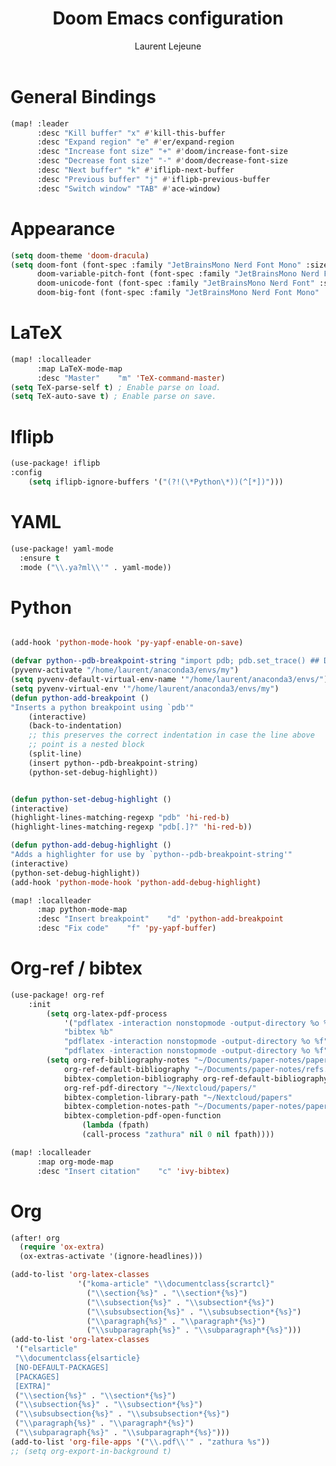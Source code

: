 #+TITLE:       Doom Emacs configuration
#+AUTHOR:      Laurent Lejeune
* General Bindings
#+begin_src emacs-lisp :tangle yes
(map! :leader
      :desc "Kill buffer" "x" #'kill-this-buffer
      :desc "Expand region" "e" #'er/expand-region
      :desc "Increase font size" "+" #'doom/increase-font-size
      :desc "Decrease font size" "-" #'doom/decrease-font-size
      :desc "Next buffer" "k" #'iflipb-next-buffer
      :desc "Previous buffer" "j" #'iflipb-previous-buffer
      :desc "Switch window" "TAB" #'ace-window)
#+end_src
* Appearance
#+begin_src emacs-lisp :tangle yes
(setq doom-theme 'doom-dracula)
(setq doom-font (font-spec :family "JetBrainsMono Nerd Font Mono" :size 16)
      doom-variable-pitch-font (font-spec :family "JetBrainsMono Nerd Font") ; inherits `doom-font''s :size
      doom-unicode-font (font-spec :family "JetBrainsMono Nerd Font" :size 16)
      doom-big-font (font-spec :family "JetBrainsMono Nerd Font Mono" :size 19))
#+end_src
* LaTeX
#+begin_src emacs-lisp :tangle yes
(map! :localleader
      :map LaTeX-mode-map
      :desc "Master"    "m" 'TeX-command-master)
(setq TeX-parse-self t) ; Enable parse on load.
(setq TeX-auto-save t) ; Enable parse on save.
#+end_src

* Iflipb
#+begin_src emacs-lisp :tangle yes
(use-package! iflipb
:config
    (setq iflipb-ignore-buffers '("(?!(\*Python\*))(^[*])")))
#+end_src

* YAML
#+begin_src emacs-lisp :tangle yes
(use-package! yaml-mode
  :ensure t
  :mode ("\\.ya?ml\\'" . yaml-mode))
#+end_src

* Python
#+begin_src emacs-lisp :tangle yes

(add-hook 'python-mode-hook 'py-yapf-enable-on-save)

(defvar python--pdb-breakpoint-string "import pdb; pdb.set_trace() ## DEBUG ##")
(pyvenv-activate "/home/laurent/anaconda3/envs/my")
(setq pyvenv-default-virtual-env-name '"/home/laurent/anaconda3/envs/")
(setq pyvenv-virtual-env '"/home/laurent/anaconda3/envs/my")
(defun python-add-breakpoint ()
"Inserts a python breakpoint using `pdb'"
    (interactive)
    (back-to-indentation)
    ;; this preserves the correct indentation in case the line above
    ;; point is a nested block
    (split-line)
    (insert python--pdb-breakpoint-string)
    (python-set-debug-highlight))


(defun python-set-debug-highlight ()
(interactive)
(highlight-lines-matching-regexp "pdb" 'hi-red-b)
(highlight-lines-matching-regexp "pdb[.]?" 'hi-red-b))

(defun python-add-debug-highlight ()
"Adds a highlighter for use by `python--pdb-breakpoint-string'"
(interactive)
(python-set-debug-highlight))
(add-hook 'python-mode-hook 'python-add-debug-highlight)

(map! :localleader
      :map python-mode-map
      :desc "Insert breakpoint"    "d" 'python-add-breakpoint
      :desc "Fix code"    "f" 'py-yapf-buffer)
#+end_src
* Org-ref / bibtex
#+begin_src emacs-lisp :tangle yes
(use-package! org-ref
    :init
        (setq org-latex-pdf-process
            '("pdflatex -interaction nonstopmode -output-directory %o %f"
            "bibtex %b"
            "pdflatex -interaction nonstopmode -output-directory %o %f"
            "pdflatex -interaction nonstopmode -output-directory %o %f"))
        (setq org-ref-bibliography-notes "~/Documents/paper-notes/paper-notes.org"
            org-ref-default-bibliography "~/Documents/paper-notes/refs.bib"
            bibtex-completion-bibliography org-ref-default-bibliography
            org-ref-pdf-directory "~/Nextcloud/papers/"
            bibtex-completion-library-path "~/Nextcloud/papers"
            bibtex-completion-notes-path "~/Documents/paper-notes/paper-notes.org"
            bibtex-completion-pdf-open-function
                (lambda (fpath)
                (call-process "zathura" nil 0 nil fpath))))

(map! :localleader
      :map org-mode-map
      :desc "Insert citation"    "c" 'ivy-bibtex)
#+end_src
* Org
#+begin_src emacs-lisp :tangle yes
(after! org
  (require 'ox-extra)
  (ox-extras-activate '(ignore-headlines)))

(add-to-list 'org-latex-classes
               '("koma-article" "\\documentclass{scrartcl}"
                 ("\\section{%s}" . "\\section*{%s}")
                 ("\\subsection{%s}" . "\\subsection*{%s}")
                 ("\\subsubsection{%s}" . "\\subsubsection*{%s}")
                 ("\\paragraph{%s}" . "\\paragraph*{%s}")
                 ("\\subparagraph{%s}" . "\\subparagraph*{%s}")))
(add-to-list 'org-latex-classes
 '("elsarticle"
 "\\documentclass{elsarticle}
 [NO-DEFAULT-PACKAGES]
 [PACKAGES]
 [EXTRA]"
 ("\\section{%s}" . "\\section*{%s}")
 ("\\subsection{%s}" . "\\subsection*{%s}")
 ("\\subsubsection{%s}" . "\\subsubsection*{%s}")
 ("\\paragraph{%s}" . "\\paragraph*{%s}")
 ("\\subparagraph{%s}" . "\\subparagraph*{%s}")))
(add-to-list 'org-file-apps '("\\.pdf\\'" . "zathura %s"))
;; (setq org-export-in-background t)
#+end_src
